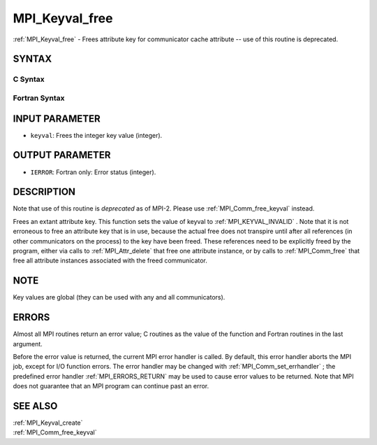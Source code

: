 .. _MPI_Keyval_free:

MPI_Keyval_free
~~~~~~~~~~~~~~~

:ref:`MPI_Keyval_free`  - Frees attribute key for communicator cache
attribute -- use of this routine is deprecated.

SYNTAX
======

C Syntax
--------

.. code-block:: c
   :linenos:

   #include <mpi.h>
   int MPI_Keyval_free(int *keyval)

Fortran Syntax
--------------

.. code-block:: fortran
   :linenos:

   INCLUDE 'mpif.h'
   MPI_KEYVAL_FREE(KEYVAL, IERROR)
   	INTEGER	KEYVAL, IERROR

INPUT PARAMETER
===============

* ``keyval``: Frees the integer key value (integer). 

OUTPUT PARAMETER
================

* ``IERROR``: Fortran only: Error status (integer). 

DESCRIPTION
===========

Note that use of this routine is *deprecated* as of MPI-2. Please use
:ref:`MPI_Comm_free_keyval`  instead.

Frees an extant attribute key. This function sets the value of keyval to
:ref:`MPI_KEYVAL_INVALID` . Note that it is not erroneous to free an attribute
key that is in use, because the actual free does not transpire until
after all references (in other communicators on the process) to the key
have been freed. These references need to be explicitly freed by the
program, either via calls to :ref:`MPI_Attr_delete`  that free one attribute
instance, or by calls to :ref:`MPI_Comm_free`  that free all attribute instances
associated with the freed communicator.

NOTE
====

Key values are global (they can be used with any and all communicators).

ERRORS
======

Almost all MPI routines return an error value; C routines as the value
of the function and Fortran routines in the last argument.

Before the error value is returned, the current MPI error handler is
called. By default, this error handler aborts the MPI job, except for
I/O function errors. The error handler may be changed with
:ref:`MPI_Comm_set_errhandler` ; the predefined error handler :ref:`MPI_ERRORS_RETURN` 
may be used to cause error values to be returned. Note that MPI does not
guarantee that an MPI program can continue past an error.

SEE ALSO
========

| :ref:`MPI_Keyval_create` 
| :ref:`MPI_Comm_free_keyval` 

.. seealso:: :ref:`MPI_Comm_free_keyval` :ref:`MPI_Attr_delete` :ref:`MPI_Comm_free` :ref:`MPI_Comm_set_errhandler` :ref:`MPI_Keyval_create`
